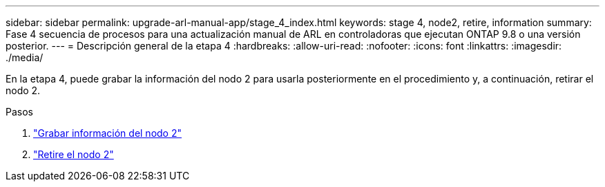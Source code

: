 ---
sidebar: sidebar 
permalink: upgrade-arl-manual-app/stage_4_index.html 
keywords: stage 4, node2, retire, information 
summary: Fase 4 secuencia de procesos para una actualización manual de ARL en controladoras que ejecutan ONTAP 9.8 o una versión posterior. 
---
= Descripción general de la etapa 4
:hardbreaks:
:allow-uri-read: 
:nofooter: 
:icons: font
:linkattrs: 
:imagesdir: ./media/


[role="lead"]
En la etapa 4, puede grabar la información del nodo 2 para usarla posteriormente en el procedimiento y, a continuación, retirar el nodo 2.

.Pasos
. link:record_node2_information.html["Grabar información del nodo 2"]
. link:retire_node2.html["Retire el nodo 2"]

